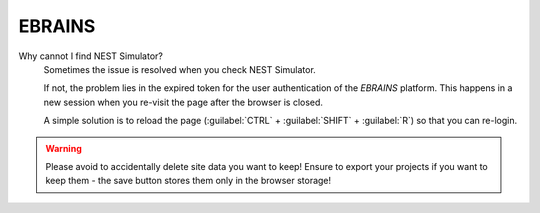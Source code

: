 EBRAINS
=======

Why cannot I find NEST Simulator?
   Sometimes the issue is resolved when you check NEST Simulator.

   If not, the problem lies in the expired token for the user authentication of the *EBRAINS* platform.
   This happens in a new session when you re-visit the page after the browser is closed.

   A simple solution is to reload the page (:guilabel:`CTRL` + :guilabel:`SHIFT` + :guilabel:`R`) so that you can re-login.

.. warning::
   Please avoid to accidentally delete site data you want to keep!
   Ensure to export your projects if you want to keep them -
   the save button stores them only in the browser storage!
